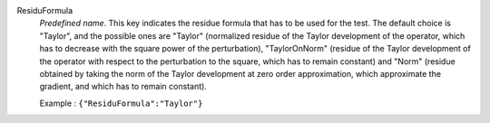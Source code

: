 .. index:: single: ResiduFormula

ResiduFormula
  *Predefined name*. This key indicates the residue formula that has to be
  used for the test. The default choice is "Taylor", and the possible ones are
  "Taylor" (normalized residue of the Taylor development of the operator, which
  has to decrease with the square power of the perturbation), "TaylorOnNorm"
  (residue of the Taylor development of the operator with respect to the
  perturbation to the square, which has to remain constant) and "Norm" (residue
  obtained by taking the norm of the Taylor development at zero order
  approximation, which approximate the gradient, and which has to remain
  constant).

  Example :
  ``{"ResiduFormula":"Taylor"}``
